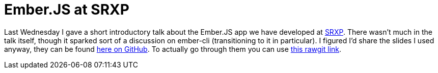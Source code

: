 # Ember.JS at SRXP
:hp-tags: emberjs, talk

Last Wednesday I gave a short introductory talk about the Ember.JS app we have developed at link:https://www.srxp.com[SRXP]. There wasn't much in the talk itself, though it sparked sort of a discussion on ember-cli (transitioning to it in particular). I figured I'd share the slides I used anyway, they can be found link:https://github.com/ElteHupkes/ember-meetup-srxp-showtell[here on GitHub]. To actually go through them you can use link:http://rawgit.com/ElteHupkes/ember-meetup-srxp-showtell/master/index.html[this rawgit link].